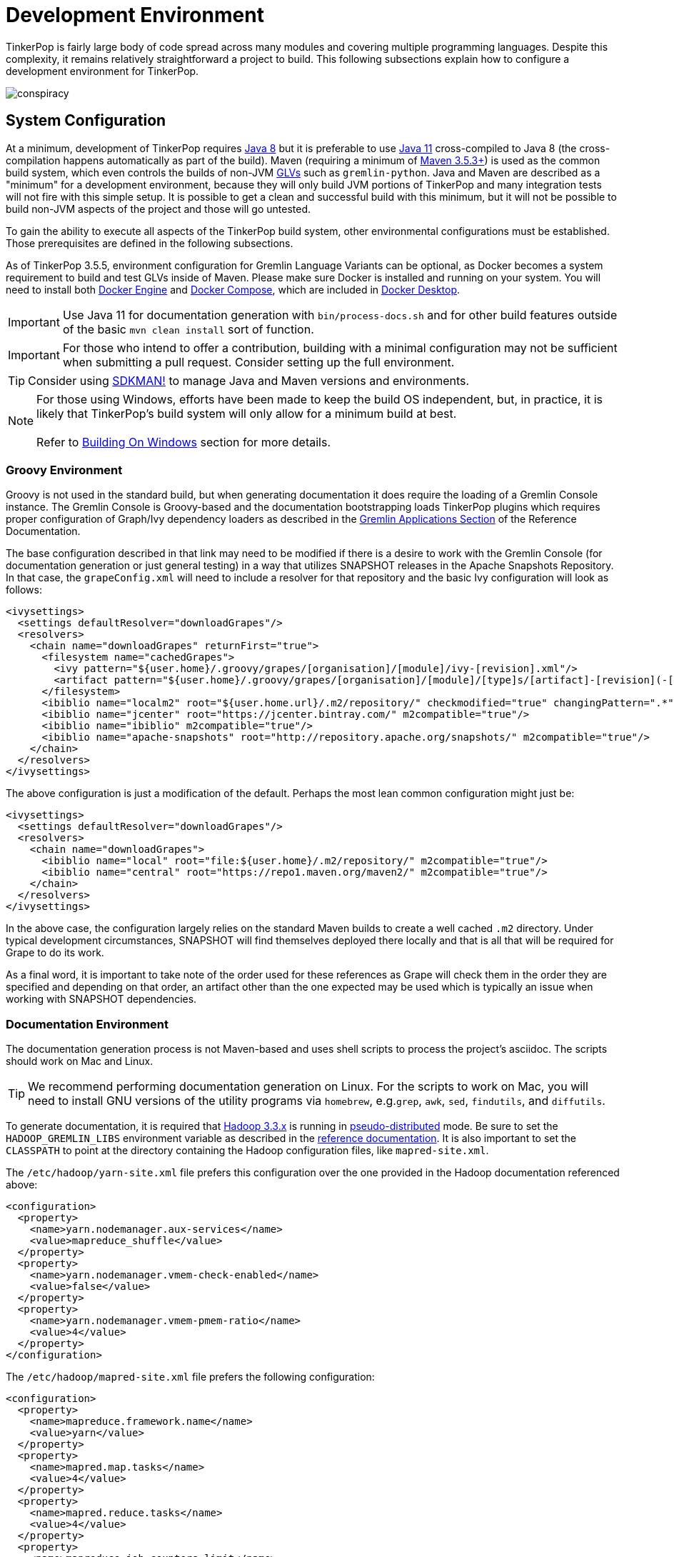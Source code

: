 ////
Licensed to the Apache Software Foundation (ASF) under one or more
contributor license agreements.  See the NOTICE file distributed with
this work for additional information regarding copyright ownership.
The ASF licenses this file to You under the Apache License, Version 2.0
(the "License"); you may not use this file except in compliance with
the License.  You may obtain a copy of the License at

  http://www.apache.org/licenses/LICENSE-2.0

Unless required by applicable law or agreed to in writing, software
distributed under the License is distributed on an "AS IS" BASIS,
WITHOUT WARRANTIES OR CONDITIONS OF ANY KIND, either express or implied.
See the License for the specific language governing permissions and
limitations under the License.
////
[[development-environment]]
= Development Environment

TinkerPop is fairly large body of code spread across many modules and covering multiple programming languages. Despite
this complexity, it remains relatively straightforward a project to build. This following subsections explain how to
configure a development environment for TinkerPop.

image:conspiracy.png[]

[[system-configuration]]
== System Configuration

At a minimum, development of TinkerPop requires link:https://openjdk.java.net/projects/jdk8/[Java 8] but it is
preferable to use link:https://openjdk.java.net/projects/jdk/11/[Java 11] cross-compiled to Java 8 (the
cross-compilation happens automatically as part of the build). Maven (requiring a minimum of
link:https://maven.apache.org/download.cgi[Maven 3.5.3+]) is used as the common build system, which even
controls the builds of non-JVM link:https://tinkerpop.apache.org/docs/x.y.z/reference/#gremlin-drivers-variants[GLVs]
such as `gremlin-python`. Java and Maven are described as a "minimum" for a development environment, because they
will only build JVM portions of TinkerPop and many integration tests will not fire with this simple setup. It is
possible to get a clean and successful build with this minimum, but it will not be possible to build non-JVM aspects
of the project and those will go untested.

To gain the ability to execute all aspects of the TinkerPop build system, other environmental configurations must be
established. Those prerequisites are defined in the following subsections.

As of TinkerPop 3.5.5, environment configuration for Gremlin Language Variants can be optional, as Docker becomes a
system requirement to build and test GLVs inside of Maven. Please make sure Docker is installed and running on your system.
You will need to install both link:https://docs.docker.com/engine/install/[Docker Engine] and
link:https://docs.docker.com/compose/install/[Docker Compose], which are included in
link:https://docs.docker.com/desktop/[Docker Desktop].

IMPORTANT: Use Java 11 for documentation generation with `bin/process-docs.sh` and for other build features outside
of the basic `mvn clean install` sort of function.

IMPORTANT: For those who intend to offer a contribution, building with a minimal configuration may not be sufficient
when submitting a pull request. Consider setting up the full environment.

TIP: Consider using link:https://sdkman.io/[SDKMAN!] to manage Java and Maven versions and environments.

NOTE: For those using Windows, efforts have been made to keep the build OS independent, but, in practice, it is likely
that TinkerPop's build system will only allow for a minimum build at best. +
 +
 Refer to <<building-on-windows>> section for more details.
 
[[groovy-environment]]
=== Groovy Environment

Groovy is not used in the standard build, but when generating documentation it does require the loading of a Gremlin
Console instance. The Gremlin Console is Groovy-based and the documentation bootstrapping loads TinkerPop plugins
which requires proper configuration of Graph/Ivy dependency loaders as described in the
link:https://tinkerpop.apache.org/docs/x.y.z/reference/#gremlin-applications[Gremlin Applications Section] of the
Reference Documentation.

The base configuration described in that link may need to be modified if there is a desire to work with the Gremlin
Console (for documentation generation or just general testing) in a way that utilizes SNAPSHOT releases in the
Apache Snapshots Repository. In that case, the `grapeConfig.xml` will need to include a resolver for that repository
and the basic Ivy configuration will look as follows:

[source,xml]
----
<ivysettings>
  <settings defaultResolver="downloadGrapes"/>
  <resolvers>
    <chain name="downloadGrapes" returnFirst="true">
      <filesystem name="cachedGrapes">
        <ivy pattern="${user.home}/.groovy/grapes/[organisation]/[module]/ivy-[revision].xml"/>
        <artifact pattern="${user.home}/.groovy/grapes/[organisation]/[module]/[type]s/[artifact]-[revision](-[classifier]).[ext]"/>
      </filesystem>
      <ibiblio name="localm2" root="${user.home.url}/.m2/repository/" checkmodified="true" changingPattern=".*" changingMatcher="regexp" m2compatible="true"/>
      <ibiblio name="jcenter" root="https://jcenter.bintray.com/" m2compatible="true"/>
      <ibiblio name="ibiblio" m2compatible="true"/>
      <ibiblio name="apache-snapshots" root="http://repository.apache.org/snapshots/" m2compatible="true"/>
    </chain>
  </resolvers>
</ivysettings>
----

The above configuration is just a modification of the default. Perhaps the most lean common configuration might just
be:

[source,xml]
----
<ivysettings>
  <settings defaultResolver="downloadGrapes"/>
  <resolvers>
    <chain name="downloadGrapes">
      <ibiblio name="local" root="file:${user.home}/.m2/repository/" m2compatible="true"/>
      <ibiblio name="central" root="https://repo1.maven.org/maven2/" m2compatible="true"/>
    </chain>
  </resolvers>
</ivysettings>
----

In the above case, the configuration largely relies on the standard Maven builds to create a well cached `.m2`
directory. Under typical development circumstances, SNAPSHOT will find themselves deployed there locally and that
is all that will be required for Grape to do its work.

As a final word, it is important to take note of the order used for these references as Grape will check them in the order
they are specified and depending on that order, an artifact other than the one expected may be used which is typically
an issue when working with SNAPSHOT dependencies.

[[documentation-environment]]
=== Documentation Environment

The documentation generation process is not Maven-based and uses shell scripts to process the project's asciidoc. The
scripts should work on Mac and Linux.

TIP: We recommend performing documentation generation on Linux. For the scripts to work on Mac, you will need to
install GNU versions of the utility programs via `homebrew`, e.g.`grep`, `awk`, `sed`, `findutils`, and `diffutils`.

To generate documentation, it is required that link:https://hadoop.apache.org[Hadoop 3.3.x] is running in
link:https://hadoop.apache.org/docs/r3.3.1/hadoop-project-dist/hadoop-common/SingleCluster.html#Pseudo-Distributed_Operation[pseudo-distributed]
mode. Be sure to set the `HADOOP_GREMLIN_LIBS` environment variable as described in the
link:https://tinkerpop.apache.org/docs/x.y.z/reference/#hadoop-gremlin[reference documentation]. It is also important
to set the `CLASSPATH` to point at the directory containing the Hadoop configuration files, like `mapred-site.xml`.

The `/etc/hadoop/yarn-site.xml` file prefers this configuration over the one provided in the Hadoop documentation
referenced above:

[source,xml]
----
<configuration>
  <property>
    <name>yarn.nodemanager.aux-services</name>
    <value>mapreduce_shuffle</value>
  </property>
  <property>
    <name>yarn.nodemanager.vmem-check-enabled</name>
    <value>false</value>
  </property>
  <property>
    <name>yarn.nodemanager.vmem-pmem-ratio</name>
    <value>4</value>
  </property>
</configuration>
----

The `/etc/hadoop/mapred-site.xml` file prefers the following configuration:

[source,xml]
----
<configuration>
  <property>
    <name>mapreduce.framework.name</name>
    <value>yarn</value>
  </property>
  <property>
    <name>mapred.map.tasks</name>
    <value>4</value>
  </property>
  <property>
    <name>mapred.reduce.tasks</name>
    <value>4</value>
  </property>
  <property>
    <name>mapreduce.job.counters.limit</name>
    <value>1000</value>
  </property>
  <property>
    <name>mapreduce.jobtracker.address</name>
    <value>localhost:9001</value>
  </property>
  <property>
    <name>mapreduce.map.memory.mb</name>
    <value>2048</value>
  </property>
  <property>
    <name>mapreduce.reduce.memory.mb</name>
    <value>4096</value>
  </property>
  <property>
    <name>mapreduce.map.java.opts</name>
    <value>-Xmx2048m</value>
  </property>
  <property>
    <name>mapreduce.reduce.java.opts</name>
    <value>-Xmx4096m</value>
  </property>
</configuration>
----

Also note that link:http://www.grymoire.com/Unix/Awk.html[awk] version `4.0.1` is required for documentation generation.
The link:https://tinkerpop.apache.org/docs/x.y.z/recipes/#olap-spark-yarn[YARN recipe] also uses the `zip` program to
create an archive so that needs to be installed, too, if you don't have it already.

The Hadoop 3.3.x installation instructions call for installing `pdsh` but installing that seems to cause permission
problems when executing `sbin/start-dfs.sh`. Skipping that prerequisite seems to solve the problem.

Documentation can be generated locally with:

[source,text]
bin/process-docs.sh

Documentation is generated to the `target/docs` directory. It is also possible to generate documentation locally with
Docker. `docker/build.sh -d`.

NOTE: The installation of plugins sometimes fails in this step with the error: `Error grabbing grapes - download
failed`. It often helps in this case to delete the directories for the dependencies that cannot be downloaded
in the `.m2` (`~/.m2/`) and in the `grapes` (`~/.groovy/grapes/`) cache. E.g., if the error is about
`asm#asm;3.2!asm.jar`, then remove the `asm/asm` sub directory in both directories.

To generate the web site locally, there is no need for any of the above infrastructure. Site generation is a simple
shell script:

[source,text]
bin/generate-home.sh

The site will be generated to the `target/site/home` directory.

[[python-environment]]
=== Python Environment

As of TinkerPop 3.2.2, the build optionally requires link:https://www.python.org/[Python] to build the `gremlin-python`
module. If Python is not installed, TinkerPop will still build with Maven, but native Python tests and
Java tests that require Python code will be skipped. Developers should also install link:https://pypi.python.org/pypi/pip[pip]
and link:https://virtualenv.pypa.io/en/stable/[virtualenv] (version 15.0.2 - older versions may cause build failures).

The build expects Python a `python3` installation which should be 3.5.3 or better. Python also tests kerberos and
therefore requires:

[source,text]
sudo apt install libkrb5-dev krb5-user

As of TinkerPop 3.5.5, `gremlin-python` uses Docker for all tests inside of Maven, and Python installation will not be required to
run `gremlin-python` through Maven. Please make sure Docker is installed and running on your system.

Once the Python environment is established, the full building and testing of `gremlin-python` may commence. It
can be done manually from the command line with:

[source,text]
mvn clean install -Pglv-python

which enables the "glv-python" Maven profile or in a more automated fashion simply add a `.glv` file to the root of the
`gremlin-python` module which will signify to Maven that the environment is Python-ready. The `.glv` file need not have
any contents and is ignored by Git. A standard `mvn clean install` will then build `gremlin-python` in full.

The `.glv` file in `gremlin-python` also activates the "console-integration-tests" Maven profile to run gremlin-console
integration tests. Alternatively, this profile can be activated manually. Note that unlike `gremlin-python` the tests
are actually integration tests and therefore must be actively switched on with `-DskipIntegrationTests=false`:

[source,text]
mvn clean install -pl gremlin-console -DskipIntegrationTests=false

TIP: For those who do not have a full Maven environment, please see <<docker-integration,this section>> for how Docker
can be used to help run tests.

TIP: Consider use of link:https://realpython.com/intro-to-pyenv/[pyenv] to better manage Python versions and environments.

See the <<release-environment,Release Environment>> section for more information on release manager configurations.

[[dotnet-environment]]
=== DotNet Environment

The build optionally requires link:https://dotnet.microsoft.com/download[.NET SDK] (>=6.0) to work with the
`gremlin-dotnet` module. If .NET SDK is not installed, TinkerPop will still build with Maven, but .NET projects
will be skipped.

As of TinkerPop 3.5.5, `gremlin-dotnet` uses Docker for running all test projects inside of Maven, and .NET SDK will not
be required to run `gremlin-dotnet` tests through Maven. Please make sure Docker is installed and running on your system.

`gremlin-dotnet` can be built and tested from the command line with:

[source,text]
mvn clean install -Pgremlin-dotnet

which enables the "gremlin-dotnet" Maven profile or in a more automated fashion simply add a `.glv` file to the `src`
and `test` directories of the `gremlin-dotnet` module which will signify to Maven that the environment is .NET-ready.
The `.glv` file need not have any contents and is ignored by Git. A standard `mvn clean install` will then build
`gremlin-dotnet` in full.

In order to pack the Gremlin.Net.Template project, it is also necessary to install link:http://www.mono-project.com/[Mono].
The template can still be built and tested without Mono but packing will be skipped.
To pack the template (which will also download the link:https://docs.microsoft.com/en-us/nuget/tools/nuget-exe-cli-reference[NuGet CLI tool])
the `nuget` property has to be set:

[source,text]
mvn clean install -Dnuget

TIP: For those who do not have a full Maven environment, please see <<docker-integration,this section>> for how Docker
can be used to help run tests.

See the <<release-environment,Release Environment>> section for more information on release manager configurations.

[[nodejs-environment]]
=== JavaScript Environment

When building `gremlin-javascript`, mvn command will include a local copy of Node.js runtime and npm inside your project
using `com.github.eirslett:frontend-maven-plugin` plugin. This copy of the Node.js runtime will not affect any
other existing Node.js runtime instances in your machine.

To run the development and build scripts of `gremlint` and its corresponding web page `docs/gremlint`, Node.js and npm
have to be installed. When generating or publishing the TinkerPop website, the `docs/gremlint` web page has to be
built. Consequently, the scripts `bin/generate-home.sh` and `bin/publish-home.sh` require that Node.js and npm are
installed. Version 8.x or newer of npm is required. This is covered in more detail in the <<site,Site>> section.

As of TinkerPop 3.5.5, `gremlin-javascript` uses Docker for all tests inside of Maven. Please make sure Docker is
installed and running on your system.

IMPORTANT: Beware of unexpected or unwanted changes on `package-lock.json` files when committing and merging. Changes
should not change SHA1 hashes to SHA512 and the `lockfileVersion` should be "2" for `3.6-dev` and "1" for `3.5-dev`.
If the `lockfileVersion` has changed somehow then it likely means that you've used the wrong version of npm as part of
the build. Ensure the correct version is in use for the correct branch.

IMPORTANT: Beware of unexpected or unwanted changes on `package-lock.json` files when committing and merging.

TIP: For those who do not have a full Maven environment, please see <<docker-integration,this section>> for how Docker
can be used to help run tests.

TIP: Consider using link:https://github.com/nvm-sh/nvm[nvm] to manage node.js versions and environments.

See the <<release-environment,Release Environment>> section for more information on release manager configurations.

[[go-environment]]
=== Go Environment

The build optionally requires link:https://go.dev/dl/[Go] (>=1.20) to work with the `gremlin-go` module. Creating an
empty `.glv` file will enable running of tests inside of Maven. If `.glv` file does not exist, TinkerPop
will still build with Maven, but Go projects will be skipped.

`gremlin-go` can be built and tested from the command line with:

[source,text]
mvn clean install -pl gremlin-go

Alternatively, after installing Go, `gremlin-go` can be built from the command line with:

[source,text]
go build

Docker allows you to test the driver without installing any dependencies. The following command can be used to run docker:

[source,text]
docker-compose up --exit-code-from gremlin-go-integration-tests

See the <<release-environment,Release Environment>> section for more information on release manager configurations.

[[docker-environment]]
=== Docker Environment

The build optionally requires Docker to build Docker images of Gremlin Server and Gremlin Console. The Docker images
can be built from the command line with:

[source,text]
----
mvn clean install -pl gremlin-server,gremlin-console -DdockerImages
----

which enables the "docker-images" Maven profile.

If confronted with "Permission denied" errors on Linux, it may be necessary to do the following:

[source,text]
----
sudo groupadd docker
sudo usermod -aG docker $USER
newgrp docker
sudo chmod 666 /var/run/docker.sock
----

As of TinkerPop 3.5.5, a docker image of the Gremlin Server will be built automatically with `mvn clean install`, which
is use for GLV tests inside of Docker. To skip building this image, append the `-DskipImageBuild` flag to Maven commands.

[[release-environment]]
=== Release Environment

This section is only useful to TinkerPop release managers and describes prerequisites related to deploying an official
release of TinkerPop.

Maven needs to be configured to deploy maven artifacts. Apache LDAP credentials can be used for this. Release
managers should encrypt their Apache LDAP password as described
link:https://maven.apache.org/guides/mini/guide-encryption.html[in the Apache Maven docs].
The encrypted password can then be configured in the `settings.xml` as described in the section
link:https://infra.apache.org/publishing-maven-artifacts.html["Set up your development environment" of this Apache Infra article].
This configuration will be used by `mvn deploy`.

For Python releases, uploading to pypi uses link:https://pypi.python.org/pypi/twine[twine] which is automatically
installed by the build process in maven. Twine refers to `HOME/.pypirc` file for configuration on the pypi deploy
environments and username and password combinations. The file typically looks like this:

[source,text]
----
[distutils]
index-servers=
    pypi
    pypitest

[pypitest]
username = <username>
password =

[pypi]
username = <username>
password =
----

The approach above assumes basic authentication and a blank password will in `.pyirc` will have Maven prompt for a
password. That said, it is preferred that your account be secured with 2FA, in which case, basic authentication will
no longer be allowed. Instead, an API token is required. It can be generated under your
link:https://pypi.org/manage/account/token/[account settings] and then the username in `.pyirc` is set to `__token__`
and the password to the token value. Please see link:https://pypi.org/help/#apitoken[PyPI documentation] for more
details.

For .NET releases, install link:http://www.mono-project.com/[Mono]. The release process is known to work with 6.12.0,
so it is best to probably install that version. Release managers should probably also do an install of
link:https://dist.nuget.org/win-x86-commandline/v3.4.4/nuget.exe[nuget 3.4.4] as it will help with environmental setup.
To get an environment ready to deploy to NuGet, it is necessary to have a NuGet API key. First, create an account with
link:https://www.nuget.org[nuget] and request that a PMC member add your account to the Gremlin.Net and
the Gremlin.Net.Template package in nuget so that you can deploy. Next, generate an API key for your account on the
nuget website. The API key should be added to `NuGet.Config` with the following:

[source,text]
----
mono nuget.exe setApiKey [your-api-key]
----

This should update `~/.config/NuGet/NuGet.Config` a file with an entry containing the encrypted API key. On
`mvn deploy`, this file will be referenced on the automated `nuget push`.

To deploy JavaScript / TypeScript artifacts on the link:https://www.npmjs.com[npm registry], the release manager must
set the authentication information on the ~/.npmrc file. The easiest way to do that is to use the `npm adduser`
command. This must be done only once, as the auth token doesn't have an expiration date and it's stored on your file
system. If this account is newly created then request that a PMC member add your account to the "gremlin" package on
npm.

Deploying Docker images to link:https://hub.docker.com/[Docker Hub] requires an account that is a member of the TinkerPop
organization. So if you don't already have an account on Docker Hub then create one and request that
a PMC member adds your account to the TinkerPop organization. Afterwards, authentication information needs to be added to
the `~/.docker/config.json` file. This information can simply be added with the `docker login` command which will ask for
credentials. This must be done only once. Finally, `docker push` can be used to push images to Docker Hub which will
be done automatically on `mvn deploy` or it can be triggered manually with `mvn docker:push`.

[[building-testing]]
== Building and Testing

The following commands are a mix of Maven flags and shell scripts that handle different build operations

* Build project: `mvn clean install`
** Build a specific module (e.g. `gremlin-server`) within the project: `mvn clean install -pl gremlin-server`
** Build without assertions for "iterator leaks" which are enabled by default: `mvn clean install -DtestIteratorLeaks=false`
** Specify specific tests in a TinkerPop Suite to run with the `GREMLIN_TESTS` environment variable, along with the
Maven project list argument, e.g.:
+
----
export GREMLIN_TESTS='org.apache.tinkerpop.gremlin.process.traversal.step.map.PathTest$Traversals,org.apache.tinkerpop.gremlin.process.traversal.PathTest'
mvn -Dmaven.javadoc.skip=true --projects tinkergraph-gremlin test
----
** Clean the `.groovy/grapes/org.apache.tinkerpop` directory on build: `mvn clean install -DcleanGrapes`
** Turn off "heavy" logging in the "process" tests: `mvn clean install -DargLine="-DmuteTestLogs=true"`
** The test suite for `neo4j-gremlin` is disabled by default - to turn it on: `mvn clean install -DincludeNeo4j`
* Generate <<building-testing,test resources>> for `gremlin-io-test`: `mvn clean install -pl :gremlin-io-test -Dio`
* Regenerate toy graph data (only necessary given changes to IO classes): `mvn clean install -Dio` from `tinkergraph-gremlin` directory
** If there are changes to the Gryo format, it may be necessary to generate the Grateful Dead dataset from GraphSON (see `IoDataGenerationTest.shouldWriteGratefulDead`)
* Start Gremlin Server with Docker using the standard test configuration: `docker/gremlin-server.sh`
* Check license headers are present: `mvn apache-rat:check`
* Build AsciiDocs (see <<documentation-environment,Documentation Environment>>): `bin/process-docs.sh`
** Build AsciiDocs (but don't evaluate code blocks): `bin/process-docs.sh --dryRun`
** Build AsciiDocs (but don't evaluate code blocks in specific files): `bin/process-docs.sh --dryRun docs/src/reference/the-graph.asciidoc,docs/src/tutorial/getting-started,...`
** Build AsciiDocs (but evaluate code blocks only in specific files): `bin/process-docs.sh --fullRun docs/src/reference/the-graph.asciidoc,docs/src/tutorial/getting-started,...`
** Process a single AsciiDoc file: +pass:[docs/preprocessor/preprocess-file.sh `pwd`/gremlin-console/target/apache-tinkerpop-gremlin-console-*-standalone "" "*" `pwd`/docs/src/xyz.asciidoc]+
* Build JavaDocs/JSDoc: `mvn process-resources -Djavadoc`
** Javadoc to `target/site/apidocs` directory
** JSDoc to the `gremlin-javascript/src/main/javascript/gremlin-javascript/doc/` directory
* Specify the seed used for `Random` in tests `mvn clean install -DtestSeed` - useful when a test fails, the seed will be printed in the build output so that the test can run with the same version of random (look for "TestHelper" logger in output)
* Check for newer dependencies: `mvn versions:display-dependency-updates` or `mvn versions:display-plugin-updates`
* Check the effective `pom.xml`: `mvn -pl gremlin-python -Pglv-python help:effective-pom -Doutput=withProfilePom.xml`
* Deploy JavaDocs/AsciiDocs: `bin/publish-docs.sh svn-username`
* Integration Tests: `mvn verify -DskipIntegrationTests=false`
** Execute with the `-DincludeNeo4j` option to include transactional tests.
** Execute with the `-DuseEpoll` option to try to use Netty native transport (works on Linux, but will fallback to Java NIO on other OS).
* Benchmarks: `mvn verify -DskipBenchmarks=false`
** Reports are generated to the console and to `gremlin-tools/gremlin-benchmark/target/reports/benchmark`.
* Test coverage report: `mvn clean install -Dcoverage` - note that the `install` is necessary because report aggregation is bound to that part of the lifecycle.
** Reports are generated to `gremlin-tools/gremlin-coverage/target/site`.
* `cd site`
** Generate web site locally: `bin/generate-home.sh`
** Publish web site: `bin/publish-home.sh <username>`

[[building-on-windows]]
== Building On Windows

The following steps must be taken in order to build TinkerPop on Windows:

. Install winutils for Hadoop
* Download the latest version of link:https://github.com/kontext-tech/winutils[winutils] binaries for Hadoop. The binaries `winutils.exe` and `hadoop.dll` are required.
** Note that these libraries require Microsoft Visual C++ Redistributable 2015-2022 to be installed. We've tested it on Windows 10 and Windows 11 with Microsoft Visual C++ Redistributable 2015-2022 14.32.31326.
* Place contents of the bin folder on your local driver in the following folder structure:
** e.g. `hadoop-3.3.1/bin/winutils.exe`
* Set `HADOOP_HOME` to point to the `hadoop-3.3.1` folder
* Add `%HADOOP_HOME%\bin` to your `PATH`
. Run `mvn clean install` from root of tinkerpop
. Follow IDE specific steps if applicable:
* <<intellij>>

You should now be able to work with TinkerPop on Windows.

[[docker-integration]]
== Docker Integration

TinkerPop provides a shell script, that can start several build tasks within a Docker container. The
required Docker images will be built automatically if they don't exist yet. Thus the first invocation
of the Docker script is expected to take some time.

The script can be found under `PROJECT_HOME/docker/build.sh`. The following tasks are currently
supported:

* run standard test suite
* run integration tests
* build Java docs
* build user docs

A list of command line options is provided by `docker/build.sh --help`. The container will install,
configure and start all required dependencies, such as Hadoop.

By default, this script will run every module in the project. However, if you are planning on working on just a
small set of the modules (e.g. the GLVs) then you can use the script options to reduce the modules included by
specifically selecting which modules you want. This behavior is currently supported for the non-Java GLVs and
gremlin-console. This option will include only the selected modules as well as gremlin-server, gremlin-test,
neo4j-gremlin and all their dependencies. This is the minimum set of modules required to build and test the GLVs.

[source,bash]
.Build and test gremlin-python and gremlin-go with minimal Gremlin Server dependencies
----
./docker/build.sh --tests --integration-tests --python --golang
----

Options can be passed to Docker by setting the `TINKERPOP_DOCKER_OPTS` environment variable. A speed boost can
be gained at the expense of memory by using tmpfs and the special directory `/usr/src/tinkermem`.

[source,bash]
.Build in-memory
----
TINKERPOP_DOCKER_OPTS="--tmpfs /usr/src/tinkermem:exec,mode=0755,rw,noatime,size=2000m"
----

[source,bash]
.Disable IPv6 for Hadoop
----
TINKERPOP_DOCKER_OPTS="--sysctl net.ipv6.conf.all.disable_ipv6=1 --sysctl net.ipv6.conf.default.disable_ipv6=1"
----

A custom maven settings.xml can be supplied, for example, to point to a local proxy. Copy the `settings.xml` to the
`PROJECT_HOME/` directory. The Docker script will detect and copy it to the running container.

If the container is used to generate the user docs, it will start a web server and show the URL that
is used to host the HTML docs.

After finishing all tasks, the script will immediately destroy the container.

Docker can also be helpful to developers who do not want to run tests from a Maven environment, which may be a bit
opaque when dealing with test failures and largely unhelpful for debugging. This situation is typically case for
developers doing work on Gremlin Language Variants (e.g. Python). To help alleviate this problem, developers can
start a standalone Gremlin Server with its standard test configuration that is used in the standard Maven build.

Generally speaking, most developers will want to test their code against the latest build of Gremlin Server in the
TinkerPop repository. To do that, first be sure to build a Docker image of the current code:

[source,bash]
mvn clean install -DskipTests

Next, generate the a Docker image for Gremlin Server with:

[source,bash]
mvn clean install -pl :gremlin-server -DdockerImages -DskipTests

IMPORTANT: If changes are made to the repository that need to be reflected in the Gremlin Server Docker image then
the old image should be removed and then the above commands re-executed.

Finally, start the server with:

[source,bash]
docker/gremlin-server.sh

Starting Gremlin Server this way makes it possible to run Gremlin Language Variant tests without Maven (for example,
directly from a debugger) which should greatly reduce development friction for these environments.

It is also possible to specify the exact version of Gremlin Server to run with the test configuration. This version
should be an existing Docker image version and must be an explicit version that maps to an actual TinkerPop artifact:

[source,bash]
docker/gremlin-server.sh 3.4.2

To be a bit more clear, the version can not be a Docker tag like "latest" because there is no such TinkerPop artifact
that has been published with that version number.

[[docker-testing]]
== Testing Sub-Modules with Docker

Currently the modules gremlin-go, gremlin-javascript, gremlin-dotnet, gremlin-python and gremlin-console can be tested
through Docker.

Please make sure Docker is installed and running on your system. You will need to install both
link:https://docs.docker.com/engine/install/[Docker Engine] and link:https://docs.docker.com/compose/install/[Docker Compose],
which are included in link:https://docs.docker.com/desktop/[Docker Desktop].

The following environment variables used by Docker Compose will automatically be set when running through Maven.

The docker compose environment variable `GREMLIN_SERVER` specifies the Gremlin server docker image to use, i.e. an
image with the tag `tinkerpop/gremlin-server:$GREMLIN_SERVER`, and is a required environment variable. This also
requires the specified docker image to exist, either locally or in link:https://hub.docker.com/r/tinkerpop/gremlin-server[Docker Hub].

Running `mvn clean install -pl gremlin-server -DskipTests -DskipIntegrationTests=true -Dci -am` in the main `tinkerpop`
directory will automatically build a local SNAPSHOT Gremlin server image. If your OS Platform cannot build a local
SNAPSHOT Gremlin server through `maven`, it is recommended to use the latest released server version from
link:https://hub.docker.com/r/tinkerpop/gremlin-server[Docker Hub] (do not use `GREMLIN_SERVER=latest`, use actual
version number, e.g. `GREMLIN_SERVER=3.5.x` or `GREMLIN_SERVER=3.6.x`).

The docker compose environment variable `HOME` specifies the user home directory for mounting volumes during test image
set up. This variable is set by default in Unix/Linux, but will need to be set for Windows, for example, run
`$env:HOME=$env:USERPROFILE` in PowerShell.

There are different ways to launch the test suite and set the `GREMLIN_SERVER` environment variable depending on
your Platform:

* Run Maven commands, e.g. `mvn clean install` inside of project folder e.g. `tinkerpop/gremlin-go`, or `mvn clean install -pl gremlin-go`
inside of `tinkerpop` (platform-agnostic - recommended)
* Add `GREMLIN_SERVER=<server-image-version>` and `HOME=<user-home-directory>` to an `.env` file inside project folder and run `docker-compose up --exit-code-from gremlin-go-integration-tests` (Platform-agnostic).
* Run `GREMLIN_SERVER=<server-image-version> docker-compose up --exit-code-from gremlin-go-integration-tests` in Unix/Linux.
* Run `$env:GREMLIN_SERVER="<server-image-version>";$env:HOME=$env:USERPROFILE;docker-compose up --exit-code-from gremlin-go-integration-tests` in Windows PowerShell.

You should see exit code 0 upon successful completion of the test suites. Run `docker-compose down` to remove the
service containers (not needed if you executed Maven commands or `run.sh`), or `docker-compose down --rmi all` to
remove the service containers while deleting all used images.

Note for running docker with MacOS on ARM processors: Docker's performance is extremely poor on ARM Mac's in its
default configuration. It is recommended to enable both the "New Virtualization Framework" and "VirtioFS" under
Docker Desktop Settings -> Experimental Features.

[[intellij]]
== Intellij Usage

Most core TinkerPop developers are using Intellij for their work so this section helps describe the mechanisms for
best working with it as an IDE.

=== Setup

Installation and basic configuration of Intellij is beyond the scope of this writing and it is assumed that the
TinkerPop GitHub repository has been cloned and the root of the repository is open in Intellij. From there, we can
begin to look at configuration options specifically relevant to TinkerPop itself.

TinkerPop has a module called `gremlin-shaded` which contains shaded dependencies for some libraries that are widely
used and tend to introduce conflicts.  To ensure that Intellij properly interprets this module after importing the
Maven `pom.xml` perform the following steps:

. Build `gremlin-shaded` from the command line with `mvn clean install`.
. Right-click on the `gremlin-shaded` module in the project viewer of Intellij and select "Remove module". If this menu
option is not available (as is the case in newer versions of Intellij - first noticed in 13.1.5), then open the "Maven
Projects" side panel, right click the `gremlin-shaded` module and select "Ignore Project".
. In the "Maven Projects" Tool window and click the tool button for "Reimport All Maven projects" (go to
`View | Tool Windows | Maven Projects` on the main menu if this panel is not activated).
. At this point it should be possible to compile and run the tests within Intellij, but in the worst case, use
`File | Invalidate Caches/Restart` to ensure that indices properly rebuild.

Note that it may be necessary to re-execute these steps if the `gremlin-shaded` `pom.xml` is ever updated.

You will initially see lots of errors related to the Gremlin lexer/parser. The `gremlin-language` module requires
ANTLR processing. While this processing is configured to execute with Maven, it can also be setup to generate parser
files within Intellij itself on command:

. Install the ANTLR4 Grammar Plugin for Intellij
. Right-click on the `Gremlin.g4` file and "Configure ANTLR"
. Set "Output directory where all output is generated" to `target/generated-sources/antlr4`
. Set "Grammar file encoding" to `utf-8`
. Set "Package/namespace for the generated code" to `org.apache.tinkerpop.gremlin.language.grammar`
. Set "Language" to `Java`
. Set "Case transformation in the Preview window" should be "Leave as-is"
. The "generate parse tree listener" should be unchecked and the "generate parse tree visitor" should be checked.

With these settings it should be possible to right-click `Gremlin.g4` and "Generate ANTLR Recognizer" which will place
the generated code in where specified at `target/generated-sources/antlr4`. Be sure to right-click the `antlr4`
directory and "Mark directory as" "Generated Sources Root" which should allow Intellij to recognize it.

The `gremlin-groovy` module uses a Java annotation processor to help support DSLs. Annotation processing in Intellij
should be set up by the Maven import, but if this is set up incorrectly you will see a cryptic error message when
building: `java: Compilation failed: internal java compiler error`. To fix this, search for the Intellij setting
`Annotation Processors`. Make sure that annotation processing is enabled for `gremlin-groovy` but disabled for
`gremlin-annotations`. This should fix the internal java compile error. Next you may see compile errors complaining
that the `jsr223` classes `__`, ``CredentialTraversal`, `CredentialTraversalSource`, and `DefaultCredentialTraversal`
cannot be found. Those classes are generated by annotations. To fix these errors, make sure mark the
directory `gremlin-groovy/target/generated-sources/annotations` as "Generated Sources Root".

Developers working on the `neo4j-gremlin` module should enabled the `include-neo4j` Maven profile in Intellij.
This will ensure that tests will properly execute within the IDE.

=== Debugging

It is generally assumed that JVM-based debugging of TinkerPop code in Intellij is a relatively straightforward task
for most developers, but it is worth pointing out a few important points related to it and to drill into some specifics
for the non-JVM languages.

[[debug-java]]
==== Java

There are generally no complexities to running the debugger for any JVM-based test in the repository, but the following
tips are helpful to know when doing so:

* It is not possible to run the tests in `gremlin-test` without an `Graph` implementation. For example, it is not
possible to just right-click `org.apache.tinkerpop.gremlin.process.traversal.step.filter.CoinTest` and then select
`Debug 'CoinTest'`. Instead, running that test would require opening `tinkergraph-gremlin` and executing the
`TinkerGraphProcessStandardTest` (as an example) which runs the full Gremlin test suite to include `CoinTest`.
* To run just `CoinTest`, set a `GREMLIN_TESTS` environment variable with the fully qualified path name to the test
configuration in Intellij. Note that the fully qualified test name is really
`org.apache.tinkerpop.gremlin.process.traversal.step.filter.CoinTest$Traversals`.
* Gherkin tests have a similar pattern in that they require a `Graph` implementation to execute them. Therefore,
debugging entails going to `tinkergraph-gremlin` and running `TinkerGraphFeatureTest` in the debugger.
* It is possible to filter the Gherkin tests by adding a system property to the debug configuration that specifies the
tags to use or ignore. For example to just run the `coin()` tests: `-Dcucumber.filter.tags="@StepCoin"`

[[debug-python]]
==== Python

Debugging Python within this mainly JVM-based project structure requires a bit of configuration. The following steps
will help get Intellij prepared for this task:

1. Install the Python plugin from JetBrains which should provide PyCharm like functionality.
1. Right-click the "tinkerpop" top-level module in Intellij's project explorer and "Open Module Settings".
1. Select "Platform Settings | SDKs" and then click the "+" to "Add Python SDK..."
1. Choose a "Virtualenv Environment" and a "New environment". Set the "Location" to
"<project-root>/gremlin-python/src/main/python". Select a "Base interpreter" that matches the version required by
`gremlin-python` and click "OK".
1. Select "Project Settings | Modules" and then select "gremlin-python" from the listing. Change the "Module SDK" to
the newly added Python SDK.
1. Open a terminal to `gremlin-python/scr/main/python` and do `venv/bin/pip3 install -e .` to pull in all of the
`gremlin-python` dependencies.

At this stage, it should be possible to run unit tests in Python:

1. Pull down the drop down in the toolbar for "Run/Debug Configurations" and select "Edit Configurations..."
1. Click the "+" to "Python Tests | pytest" and browse to a test to supply the "Script path".
1. Go to "Python interpreter" and select "Use SDK of module" and choose "gremlin-python" in the drop-down and click OK.
1. The test should not appear in the "Run/Debug Configurations" and can be executed.

NOTE: When the Debug button is pressed, Intellij may display a notification that using the debugger requires some
additional downloads - confirm those installations as required.

Many of the tests in `gremlin-python` require Gremlin Server. They are effectively integration tests. TinkerPop makes
it easy to debug these tests by providing a Docker based test server which is rigged up with all the configurations
required for the tests to execute. Start this server with `docker/gremlin-server.sh -n` where the `-n` will enable
Neo4j for transaction based tests.